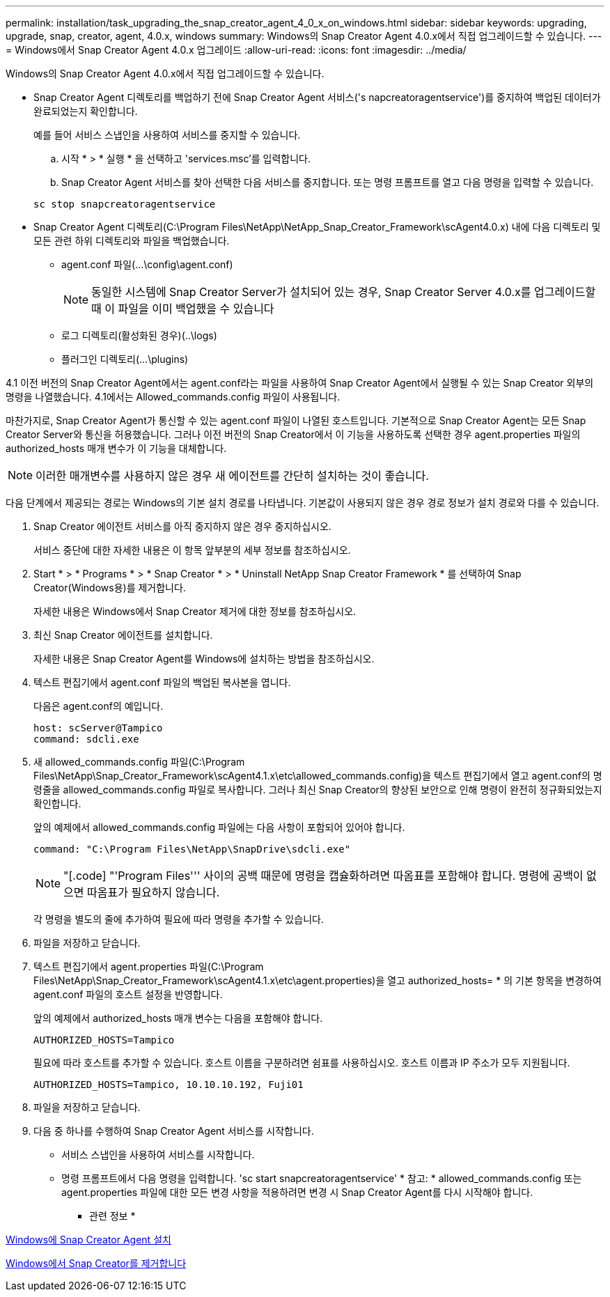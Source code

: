 ---
permalink: installation/task_upgrading_the_snap_creator_agent_4_0_x_on_windows.html 
sidebar: sidebar 
keywords: upgrading, upgrade, snap, creator, agent, 4.0.x, windows 
summary: Windows의 Snap Creator Agent 4.0.x에서 직접 업그레이드할 수 있습니다. 
---
= Windows에서 Snap Creator Agent 4.0.x 업그레이드
:allow-uri-read: 
:icons: font
:imagesdir: ../media/


[role="lead"]
Windows의 Snap Creator Agent 4.0.x에서 직접 업그레이드할 수 있습니다.

* Snap Creator Agent 디렉토리를 백업하기 전에 Snap Creator Agent 서비스('s napcreatoragentservice')를 중지하여 백업된 데이터가 완료되었는지 확인합니다.
+
예를 들어 서비스 스냅인을 사용하여 서비스를 중지할 수 있습니다.

+
.. 시작 * > * 실행 * 을 선택하고 'services.msc'를 입력합니다.
.. Snap Creator Agent 서비스를 찾아 선택한 다음 서비스를 중지합니다. 또는 명령 프롬프트를 열고 다음 명령을 입력할 수 있습니다.


+
[listing]
----
sc stop snapcreatoragentservice
----
* Snap Creator Agent 디렉토리(C:\Program Files\NetApp\NetApp_Snap_Creator_Framework\scAgent4.0.x) 내에 다음 디렉토리 및 모든 관련 하위 디렉토리와 파일을 백업했습니다.
+
** agent.conf 파일(...\config\agent.conf)
+

NOTE: 동일한 시스템에 Snap Creator Server가 설치되어 있는 경우, Snap Creator Server 4.0.x를 업그레이드할 때 이 파일을 이미 백업했을 수 있습니다

** 로그 디렉토리(활성화된 경우)(..\logs)
** 플러그인 디렉토리(...\plugins)




4.1 이전 버전의 Snap Creator Agent에서는 agent.conf라는 파일을 사용하여 Snap Creator Agent에서 실행될 수 있는 Snap Creator 외부의 명령을 나열했습니다. 4.1에서는 Allowed_commands.config 파일이 사용됩니다.

마찬가지로, Snap Creator Agent가 통신할 수 있는 agent.conf 파일이 나열된 호스트입니다. 기본적으로 Snap Creator Agent는 모든 Snap Creator Server와 통신을 허용했습니다. 그러나 이전 버전의 Snap Creator에서 이 기능을 사용하도록 선택한 경우 agent.properties 파일의 authorized_hosts 매개 변수가 이 기능을 대체합니다.


NOTE: 이러한 매개변수를 사용하지 않은 경우 새 에이전트를 간단히 설치하는 것이 좋습니다.

다음 단계에서 제공되는 경로는 Windows의 기본 설치 경로를 나타냅니다. 기본값이 사용되지 않은 경우 경로 정보가 설치 경로와 다를 수 있습니다.

. Snap Creator 에이전트 서비스를 아직 중지하지 않은 경우 중지하십시오.
+
서비스 중단에 대한 자세한 내용은 이 항목 앞부분의 세부 정보를 참조하십시오.

. Start * > * Programs * > * Snap Creator * > * Uninstall NetApp Snap Creator Framework * 를 선택하여 Snap Creator(Windows용)를 제거합니다.
+
자세한 내용은 Windows에서 Snap Creator 제거에 대한 정보를 참조하십시오.

. 최신 Snap Creator 에이전트를 설치합니다.
+
자세한 내용은 Snap Creator Agent를 Windows에 설치하는 방법을 참조하십시오.

. 텍스트 편집기에서 agent.conf 파일의 백업된 복사본을 엽니다.
+
다음은 agent.conf의 예입니다.

+
[listing]
----
host: scServer@Tampico
command: sdcli.exe
----
. 새 allowed_commands.config 파일(C:\Program Files\NetApp\Snap_Creator_Framework\scAgent4.1.x\etc\allowed_commands.config)을 텍스트 편집기에서 열고 agent.conf의 명령줄을 allowed_commands.config 파일로 복사합니다. 그러나 최신 Snap Creator의 향상된 보안으로 인해 명령이 완전히 정규화되었는지 확인합니다.
+
앞의 예제에서 allowed_commands.config 파일에는 다음 사항이 포함되어 있어야 합니다.

+
[listing]
----
command: "C:\Program Files\NetApp\SnapDrive\sdcli.exe"
----
+

NOTE: "[.code] "'Program Files''' 사이의 공백 때문에 명령을 캡슐화하려면 따옴표를 포함해야 합니다. 명령에 공백이 없으면 따옴표가 필요하지 않습니다.

+
각 명령을 별도의 줄에 추가하여 필요에 따라 명령을 추가할 수 있습니다.

. 파일을 저장하고 닫습니다.
. 텍스트 편집기에서 agent.properties 파일(C:\Program Files\NetApp\Snap_Creator_Framework\scAgent4.1.x\etc\agent.properties)을 열고 authorized_hosts= * 의 기본 항목을 변경하여 agent.conf 파일의 호스트 설정을 반영합니다.
+
앞의 예제에서 authorized_hosts 매개 변수는 다음을 포함해야 합니다.

+
[listing]
----
AUTHORIZED_HOSTS=Tampico
----
+
필요에 따라 호스트를 추가할 수 있습니다. 호스트 이름을 구분하려면 쉼표를 사용하십시오. 호스트 이름과 IP 주소가 모두 지원됩니다.

+
[listing]
----
AUTHORIZED_HOSTS=Tampico, 10.10.10.192, Fuji01
----
. 파일을 저장하고 닫습니다.
. 다음 중 하나를 수행하여 Snap Creator Agent 서비스를 시작합니다.
+
** 서비스 스냅인을 사용하여 서비스를 시작합니다.
** 명령 프롬프트에서 다음 명령을 입력합니다. 'sc start snapcreatoragentservice' * 참고: * allowed_commands.config 또는 agent.properties 파일에 대한 모든 변경 사항을 적용하려면 변경 시 Snap Creator Agent를 다시 시작해야 합니다.




* 관련 정보 *

xref:task_installing_snap_creator_agent_on_windows.adoc[Windows에 Snap Creator Agent 설치]

xref:task_uninstalling_snap_creator_on_windows.adoc[Windows에서 Snap Creator를 제거합니다]
